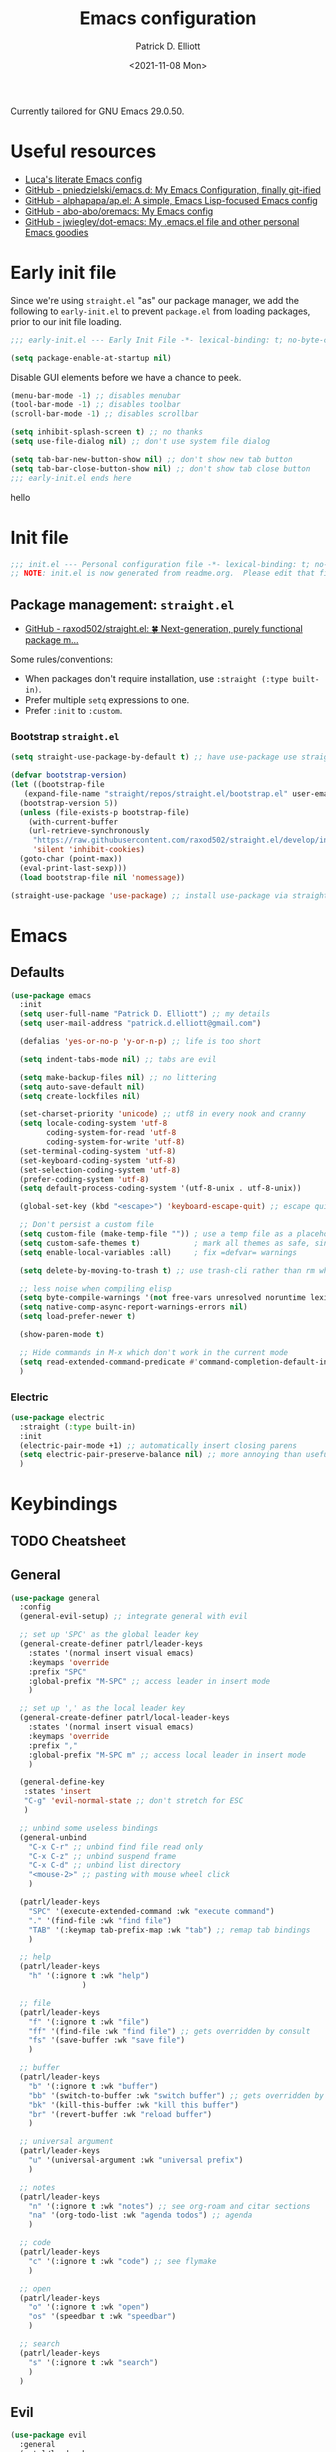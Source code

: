 #+title: Emacs configuration
#+author: Patrick D. Elliott
#+email: patrick.d.elliott@gmail.com
#+date: <2021-11-08 Mon>

Currently tailored for GNU Emacs 29.0.50.

* Useful resources

- [[https://www.lucacambiaghi.com/vanilla-emacs/readme.html][Luca's literate Emacs config]]
- [[https://github.com/pniedzielski/emacs.d/][GitHub - pniedzielski/emacs.d: My Emacs Configuration, finally git-ified]] 
- [[https://github.com/alphapapa/ap.el][GitHub - alphapapa/ap.el: A simple, Emacs Lisp-focused Emacs config]]   
- [[https://github.com/abo-abo/oremacs][GitHub - abo-abo/oremacs: My Emacs config]]
- [[https://github.com/jwiegley/dot-emacs][GitHub - jwiegley/dot-emacs: My .emacs.el file and other personal Emacs goodies]]

* Early init file

Since we're using ~straight.el~  "as" our package manager, we add the following to ~early-init.el~ to prevent ~package.el~ from loading packages, prior to our init file loading.

#+begin_src emacs-lisp :tangle early-init.el
;;; early-init.el --- Early Init File -*- lexical-binding: t; no-byte-compile: t -*-

(setq package-enable-at-startup nil)
#+end_src

Disable GUI elements before we have a chance to peek.

#+begin_src emacs-lisp :tangle early-init.el
(menu-bar-mode -1) ;; disables menubar
(tool-bar-mode -1) ;; disables toolbar
(scroll-bar-mode -1) ;; disables scrollbar

(setq inhibit-splash-screen t) ;; no thanks
(setq use-file-dialog nil) ;; don't use system file dialog

(setq tab-bar-new-button-show nil) ;; don't show new tab button
(setq tab-bar-close-button-show nil) ;; don't show tab close button
;;; early-init.el ends here
#+end_src

hello

* Init file

#+begin_src emacs-lisp :tangle init.el
;;; init.el --- Personal configuration file -*- lexical-binding: t; no-byte-compile: t; -*-
;; NOTE: init.el is now generated from readme.org.  Please edit that file instead
#+end_src

** Package management: ~straight.el~
   
- [[https://github.com/raxod502/straight.el][GitHub - raxod502/straight.el: 🍀 Next-generation, purely functional package m...]]

Some rules/conventions:

- When packages don't require installation, use ~:straight (:type built-in)~.
- Prefer multiple ~setq~ expressions to one.
- Prefer ~:init~ to ~:custom~.

*** Bootstrap ~straight.el~

#+begin_src emacs-lisp :tangle init.el 
  (setq straight-use-package-by-default t) ;; have use-package use straight.el by default.

  (defvar bootstrap-version)
  (let ((bootstrap-file
	 (expand-file-name "straight/repos/straight.el/bootstrap.el" user-emacs-directory))
	(bootstrap-version 5))
    (unless (file-exists-p bootstrap-file)
      (with-current-buffer
	  (url-retrieve-synchronously
	   "https://raw.githubusercontent.com/raxod502/straight.el/develop/install.el"
	   'silent 'inhibit-cookies)
	(goto-char (point-max))
	(eval-print-last-sexp)))
    (load bootstrap-file nil 'nomessage))

  (straight-use-package 'use-package) ;; install use-package via straight
#+end_src

* Emacs

** Defaults

#+begin_src emacs-lisp :tangle init.el
    (use-package emacs
      :init
      (setq user-full-name "Patrick D. Elliott") ;; my details
      (setq user-mail-address "patrick.d.elliott@gmail.com")

      (defalias 'yes-or-no-p 'y-or-n-p) ;; life is too short

      (setq indent-tabs-mode nil) ;; tabs are evil

      (setq make-backup-files nil) ;; no littering
      (setq auto-save-default nil)
      (setq create-lockfiles nil)

      (set-charset-priority 'unicode) ;; utf8 in every nook and cranny
      (setq locale-coding-system 'utf-8
            coding-system-for-read 'utf-8
            coding-system-for-write 'utf-8)
      (set-terminal-coding-system 'utf-8)
      (set-keyboard-coding-system 'utf-8)
      (set-selection-coding-system 'utf-8)
      (prefer-coding-system 'utf-8)
      (setq default-process-coding-system '(utf-8-unix . utf-8-unix))

      (global-set-key (kbd "<escape>") 'keyboard-escape-quit) ;; escape quits everything

      ;; Don't persist a custom file
      (setq custom-file (make-temp-file "")) ; use a temp file as a placeholder
      (setq custom-safe-themes t)            ; mark all themes as safe, since we can't persist now
      (setq enable-local-variables :all)     ; fix =defvar= warnings

      (setq delete-by-moving-to-trash t) ;; use trash-cli rather than rm when deleting files.

      ;; less noise when compiling elisp
      (setq byte-compile-warnings '(not free-vars unresolved noruntime lexical make-local))
      (setq native-comp-async-report-warnings-errors nil)
      (setq load-prefer-newer t)

      (show-paren-mode t)
  
      ;; Hide commands in M-x which don't work in the current mode
      (setq read-extended-command-predicate #'command-completion-default-include-p)
      )
#+end_src

 
***  Electric 

#+begin_src emacs-lisp :tangle init.el
  (use-package electric
    :straight (:type built-in)
    :init
    (electric-pair-mode +1) ;; automatically insert closing parens 
    (setq electric-pair-preserve-balance nil) ;; more annoying than useful
    )
#+end_src


* Keybindings

** TODO Cheatsheet

** General

  #+begin_src emacs-lisp :tangle init.el
    (use-package general
      :config
      (general-evil-setup) ;; integrate general with evil

      ;; set up 'SPC' as the global leader key
      (general-create-definer patrl/leader-keys
        :states '(normal insert visual emacs)
        :keymaps 'override
        :prefix "SPC"
        :global-prefix "M-SPC" ;; access leader in insert mode
        )

      ;; set up ',' as the local leader key
      (general-create-definer patrl/local-leader-keys
        :states '(normal insert visual emacs)
        :keymaps 'override
        :prefix ","
        :global-prefix "M-SPC m" ;; access local leader in insert mode
        )

      (general-define-key
       :states 'insert
       "C-g" 'evil-normal-state ;; don't stretch for ESC
       )

      ;; unbind some useless bindings
      (general-unbind
        "C-x C-r" ;; unbind find file read only
        "C-x C-z" ;; unbind suspend frame
        "C-x C-d" ;; unbind list directory
        "<mouse-2>" ;; pasting with mouse wheel click
        ) 

      (patrl/leader-keys
        "SPC" '(execute-extended-command :wk "execute command")
        "." '(find-file :wk "find file")
        "TAB" '(:keymap tab-prefix-map :wk "tab") ;; remap tab bindings
        )

      ;; help
      (patrl/leader-keys
        "h" '(:ignore t :wk "help")
                    )

      ;; file
      (patrl/leader-keys
        "f" '(:ignore t :wk "file")
        "ff" '(find-file :wk "find file") ;; gets overridden by consult
        "fs" '(save-buffer :wk "save file")
        )

      ;; buffer 
      (patrl/leader-keys
        "b" '(:ignore t :wk "buffer")
        "bb" '(switch-to-buffer :wk "switch buffer") ;; gets overridden by consult
        "bk" '(kill-this-buffer :wk "kill this buffer")
        "br" '(revert-buffer :wk "reload buffer")
        )

      ;; universal argument
      (patrl/leader-keys
        "u" '(universal-argument :wk "universal prefix")
        )

      ;; notes
      (patrl/leader-keys
        "n" '(:ignore t :wk "notes") ;; see org-roam and citar sections
        "na" '(org-todo-list :wk "agenda todos") ;; agenda
        )

      ;; code
      (patrl/leader-keys
        "c" '(:ignore t :wk "code") ;; see flymake
        )

      ;; open
      (patrl/leader-keys
        "o" '(:ignore t :wk "open")
        "os" '(speedbar t :wk "speedbar")
        )

      ;; search
      (patrl/leader-keys
        "s" '(:ignore t :wk "search")
        )
      )
  #+end_src

** Evil

#+begin_src emacs-lisp :tangle init.el 
    (use-package evil
      :general
      (patrl/leader-keys
        "w" '(:keymap evil-window-map :wk "window") ;; window bindings
        )
      :init
      (setq evil-search-module 'evil-search) ;; makes evil search more like vim

      (setq evil-want-C-u-scroll t) ;; allow scroll up with 'C-u'

      (setq evil-want-integration t) ;; necessary for evil collection
      (setq evil-want-keybinding nil)

      (setq evil-split-window-below t)
      (setq evil-split-window-right t)

      (setq evil-undo-system 'undo-redo) ;; undo via 'u', and redo the undone change via 'C-r'; only available in emacs 28+.
      :config
      (evil-mode t) ;; globally enable evil mode
      (evil-set-initial-state 'messages-buffer-mode 'normal)
      (evil-set-initial-state 'dashboard-mode 'normal)
      )

    (use-package evil-collection ;; evilifies a bunch of things
      :after evil
      :init
      (setq evil-collection-outline-bind-tab-p t) ;; '<TAB>' cycles visibility in 'outline-minor-mode'
      ;; If I want to incrementally enable evil-collection mode-by-mode, I can do something like the following:
      ;; (setq evil-collection-mode-list nil) ;; I don't like surprises
      ;; (add-to-list 'evil-collection-mode-list 'magit) ;; evilify magit
      ;; (add-to-list 'evil-collection-mode-list '(pdf pdf-view)) ;; evilify pdf-view
      :config
      (evil-collection-init)
      )

    ;; port of Tim Pope's commentary package
    ;; 'g c c' in normal mode to comment a line.
    (use-package evil-commentary
      :after evil
      :config
      (evil-commentary-mode) ;; globally enable evil-commentary
      )

    ;; port of Tim Pope's surround package
    (use-package evil-surround
      :after evil
      :hook (
             (org-mode . (lambda () (push '(?~ . ("~" . "~")) evil-surround-pairs-alist)))
             )
      :config
      (global-evil-surround-mode 1) ;; globally enable evil-surround
      )

    ;; show visual hints for evil motions
    (use-package evil-goggles
      :config
      (evil-goggles-mode)

      ;; optionally use diff-mode's faces; as a result, deleted text
      ;; will be highlighed with `diff-removed` face which is typically
      ;; some red color (as defined by the color theme)
      ;; other faces such as `diff-added` will be used for other actions
      (evil-goggles-use-diff-faces))
#+end_src 

** Which key
   
Display key bindings.

#+begin_src emacs-lisp :tangle init.el
  (use-package which-key
    :after evil
    :init (which-key-mode)
    :config
    (which-key-setup-minibuffer))
#+end_src
      
* Appearance

** Icons

#+begin_src emacs-lisp :tangle init.el
  (use-package all-the-icons
    :if (display-graphic-p))


  ;; prettify dired with icons
  (use-package all-the-icons-dired
    :hook
    (dired-mode . all-the-icons-dired-mode)
    )
#+end_src
 
**  FIXME Olivetti

*This started throwing an error for some reason.*

Add some margins (useful for writing prose).

#+begin_src emacs-lisp :tangle init.el
  ;; (use-package olivetti
  ;;   :init
  ;;   (setq olivetti-body-width 80))
#+end_src

** Mode line

Minimal mode line.   

#+begin_src emacs-lisp :tangle init.el
  (use-package mood-line
    :config (mood-line-mode))
#+end_src
  
** Fonts


#+begin_src emacs-lisp :tangle init.el
  (defun patrl/setup-font-faces ()
    (set-face-attribute 'default nil :font (font-spec :family "Blex Mono Nerd Font" :size 30 :weight 'medium))
    (set-face-attribute 'fixed-pitch nil :font (font-spec :family "Blex Mono Nerd Font" :size 30 :weight 'medium))
    (set-face-attribute 'variable-pitch nil :font (font-spec :family "iA Writer Duospace" :size 30 :weight 'medium))
    (set-fontset-font t 'unicode "DeJa Vu Sans Mono")
    )

  ;; run this hook after we have initialized the first time
  (add-hook 'after-init-hook 'patrl/setup-font-faces)
  ;; re-run this hook if we create a new frame from daemonized Emacs
  (add-hook 'server-after-make-frame-hook 'patrl/setup-font-faces)
#+end_src

N.b. that this interacts with ~org-superstars-mode~.

*** TODO get emoji font working

** Themes

Visually distinguish between 'real' buffers and everything else.

#+begin_src emacs-lisp :tangle init.el
  (use-package solaire-mode
    :config
    (solaire-global-mode +1))
#+end_src

Some nice themes:

#+begin_src emacs-lisp :tangle init.el
  (use-package tron-legacy-theme
    :config
    (setq tron-legacy-theme-vivid-cursor t))
#+end_src

#+begin_src emacs-lisp :tangle init.el
  (use-package doom-themes
    :config
    ;; Global settings (defaults)
    (setq doom-themes-enable-bold t    ; if nil, bold is universally disabled
	  doom-themes-enable-italic t) ; if nil, italics is universally disabled
    (load-theme 'doom-one t)

    ;; Enable flashing mode-line on errors
    (doom-themes-visual-bell-config)
    ;; Corrects (and improves) org-mode's native fontification.
    (doom-themes-org-config)
    )
#+end_src
   
Visually highlight todo.   

#+begin_src emacs-lisp :tangle init.el
  (use-package hl-todo
    :init
    (global-hl-todo-mode))
#+end_src
  
* Organization
   
** Tabs and projects
  
#+begin_src emacs-lisp :tangle init.el 
  (use-package tab-bar
    :init (tab-bar-mode)
    :straight (:type built-in))

  ;; use emacs' built-in 'project.el'
  (use-package project
    :general
    (patrl/leader-keys
      "p" '(:keymap project-prefix-map :wk "project")
      )
    :straight (:type built-in))

  ;; automatically organize projects
  (use-package project-tab-groups
    :after (project tab-bar)
    :config
    (project-tab-groups-mode 1))
#+end_src

** File management

#+begin_src emacs-lisp :tangle init.el
  (use-package dired
    :general
    (patrl/leader-keys
      "fd" '(dired :wk "dired") ;; open dired (in a directory)
      "fj" '(dired-jump :wk "dired jump")) ;; open direct in the current directory
    ;; ranger like navigation
    (:keymaps 'dired-mode-map
              :states 'normal
              "h" 'dired-up-directory
              "q" 'kill-current-buffer
              "l" 'dired-find-file
              )
    :hook
    (dired-mode . dired-hide-details-mode) ;; make dired prettier
    :straight (:type built-in))

  ;; toggle subtree visibility with 'TAB'
  ;; makes dired a much more pleasant file manager
  (use-package dired-subtree)
#+end_src
  
* Languages

** Org mode

Resources:
- [[https://zzamboni.org/post/beautifying-org-mode-in-emacs/][zzamboni.org | Beautifying Org Mode in Emacs]]
- [[https://lepisma.xyz/2017/10/28/ricing-org-mode/][Ricing up Org Mode]]
   
  #+begin_src emacs-lisp :tangle init.el
    (use-package org
      ;; :straight (:type built-in)
      :init
      (setq org-todo-keywords
            ;; it's extremely useful to distinguish between short-term goals and long-term projects
            '((sequence "TODO(t)" "PROJ(p)" "|" "DONE(d)")))
      (setq org-src-fontify-natively t) ;; fontify code in src blocks
      (setq org-highlight-latex-and-related '(native))
      (setq org-adapt-indentation nil) ;; interacts poorly with 'evil-open-below'
      :custom
      (org-agenda-files '("~/Dropbox (MIT)/org/agenda" "~/notes/daily"))
      :general
      (patrl/local-leader-keys
        :keymaps 'org-mode-map
        "l" '(:ignore t :wk "link")
        "ll" '(org-insert-link t :wk "link")
        "s" '(consult-org-heading :wk "consult heading")
        "d" '(org-cut-special :wk "org cut special")
        "y" '(org-copy-special :wk "org copy special")
        "p" '(org-paste-special :wk "org paste special")
        "b" '(:keymap org-babel-map :wk "babel")
        "t" '(org-insert-structure-template :wk "template")
        "e" '(org-edit-special :wk "edit")
        "i" '(:ignore t :wk "insert")
        "ih" '(org-insert-heading :wk "insert heading")
        "is" '(org-insert-subheading :wk "insert heading")
        )
      (:keymaps 'org-agenda-mode-map
                "j" '(org-agenda-next-line)
                "h" '(org-agenda-previous-line))

      :hook
      ;; FIXME (org-mode . olivetti-mode)
      (org-mode . variable-pitch-mode)
      (org-mode . visual-line-mode)
      (org-mode . org-indent-mode)
      (org-mode . (lambda () (electric-indent-local-mode -1))) ;; disable electric indentation
      )
  #+end_src
   
Install org-cliplink.   

#+begin_src emacs-lisp :tangle init.el
  (use-package org-cliplink
    :after org
    :general
    (patrl/local-leader-keys
      :keymaps 'org-mode-map 
      "lc" '(org-cliplink :wk "cliplink")
      )
    )
#+end_src
   
N.b. this currently doesn't play nicely with most fonts.
   
#+begin_src emacs-lisp :tangle init.el
  (use-package org-superstar
    :after org
    :hook
    (org-mode . (lambda () (org-superstar-mode 1))))
#+end_src

*** Org roam

#+begin_src emacs-lisp :tangle init.el
  (use-package org-roam
    :general
    (patrl/leader-keys
      "nr" '(:ignore t :wk "roam")
      "nrf" '(org-roam-node-find :wk "find")
      "nrd" '(:ignore t :wk "dailies")
      "nrdt" '(org-roam-dailies-goto-today :wk "today")
      "nrdt" '(org-roam-dailies-goto-yesterday :wk "today")
      "nrdT" '(org-roam-dailies-goto-tomorrow :wk "today")
      )
    :init
    (setq org-roam-v2-ack t) ;; disables v2 warning
    :config
    (setq org-roam-directory (file-truename "~/notes"))
    (org-roam-db-autosync-enable)
    )
#+end_src

** TODO haskell

- Setup LSP

  #+begin_src emacs-lisp :tangle init.el
    (use-package haskell-mode)
  #+end_src

** racket

#+begin_src emacs-lisp :tangle init.el
  (use-package racket-mode
    :hook (racket-mode . racket-xp-mode) ;; n.b. this requires Dr. Racket to be installed as a backend
    :general
    (patrl/local-leader-keys
      :keymaps 'racket-mode-map
      "r" '(racket-run-and-switch-to-repl :wk "run")
      "e" '(racket-eval-last-sexp :wk "eval last sexp")
      :keymaps 'racket-xp-mode-map
      "xr" '(racket-xp-rename :wk "rename")
      ))
#+end_src
   
** nix

#+begin_src emacs-lisp :tangle init.el 
  (use-package nix-mode
    ;; There's no `nix-mode-map`, so not currently possible to set local bindings.
    :mode "\\.nix\\'")
#+end_src

** latex

Useful resources:

- [[https://github.com/daviwil/emacs-from-scratch/wiki/LaTeX-config-(AucteX)-in-Emacs-from-scratch][LaTeX config (AucteX) in Emacs from scratch · daviwil/emacs-from-scratch Wiki...]]

Configuring ~auctex~ is a little like dealing with a teetering stack of plates.

Bindings:

- ~n b~: insert citation via citar (normal mode).
- ~, p~: preview at point. 
- ~, c~: compile.
  
Auto-activating snippets:

- ~mx~: insert in-line equation.
- ~mq~: insert equation.
- ~ii~: insert itemize environment.
- ~forfor~: insert forest environment.


#+begin_src emacs-lisp :tangle init.el
  (use-package auctex
    :no-require t
    :mode ("\\.tex\\'" . LaTeX-mode)
    :init
    (setq TeX-parse-self t ; parse on load
        TeX-auto-save t  ; parse on save
        TeX-source-correlate-mode t
        TeX-source-correlate-method 'synctex
        TeX-source-correlate-start-server nil
        TeX-electric-sub-and-superscript t
        TeX-engine 'luatex ;; use lualatex by default
        TeX-save-query nil) 
        )

  (use-package tex
    :straight auctex
    :general
    (patrl/local-leader-keys
      :keymaps 'LaTeX-mode-map
      ;; "TAB" 'TeX-complete-symbol ;; FIXME let's 'TAB' do autocompletion (but it's kind of useless to be honest)
      "m" '(LaTeX-macro :wk "insert macro")
      "s" '(LaTeX-section :wk "insert section header")
      "e" '(LaTeX-environment :wk "insert environment")
      "p" '(preview-at-point :wk "preview at point")
      "f" '(TeX-font :wk "font")
      "c" '(TeX-command-run-all :wk "compile")
      )
    :init
    (setq TeX-electric-math (cons "\\(" "\\)")) ;; '$' inserts an in-line equation '\(...\)'
    :config
    (add-hook 'TeX-mode-hook #'visual-line-mode)
    (add-hook 'TeX-mode-hook #'prettify-symbols-mode)
    (add-hook 'TeX-after-compilation-finished-functions
                #'TeX-revert-document-buffer)
    (add-to-list 'TeX-view-program-selection '(output-pdf "PDF Tools"))
    (add-hook 'TeX-mode-hook #'outline-minor-mode)
    (add-hook 'TeX-mode-hook #'flymake-aspell-setup)
    )
#+end_src

#+begin_src emacs-lisp :tangle init.el
  ;; (use-package auctex-latexmk
  ;;   :after latex 
  ;;   :init
  ;;   (setq auctex-latexmk-inherit-TeX-PDF-mode t)
  ;;   :config
  ;;   (auctex-latexmk-setup)
  ;;   )
#+end_src

#+begin_src emacs-lisp :tangle init.el
  (use-package pdf-tools
    :config
    (pdf-tools-install)
    )
#+end_src

~evil-tex~ is a crucial component in my workflow. ~evil-surround~ integration makes things a breeze. Some examples:

- Italicize word from point in normal mode: ~ysw;i~.

#+begin_src emacs-lisp :tangle init.el
  (use-package evil-tex
    :hook (LaTeX-mode . evil-tex-mode))
#+end_src

#+begin_src emacs-lisp :tangle init.el
  (use-package citar
    :general
    (patrl/leader-keys
      "nb" '(citar-insert-citation :wk "citar")
      )
    :custom
    (citar-library-paths '("~/Dropbox (MIT)/library"))
    (citar-bibliography '("~/repos/bibliography/master.bib"))
    )
#+end_src

**** TODO add "citep" and "citealt" to the supported list of latex citation commands.

*** Snippets

#+begin_src emacs-lisp :tangle init.el
  (use-package laas
    :hook (LaTeX-mode . laas-mode)
    :config
    (aas-set-snippets 'laas-mode
      ;; I need to make sure not to accidentally trigger the following, so I should only use impossible (or extremely rare) bigrams/trigrams.
      "mx" (lambda () (interactive)
              (yas-expand-snippet "\\\\($0\\\\)"))
      "mq" (lambda () (interactive)
              (yas-expand-snippet "\\[\n$0\n\\]"))
      "*i" (lambda () (interactive)
              (yas-expand-snippet "\\begin{itemize}\n$>\\item $0\n\\end{itemize}"))
      "*I" (lambda () (interactive)
              (yas-expand-snippet "\\begin{enumerate}\n$>\\item $0\n\\end{enumerate}"))
      "*e" (lambda () (interactive)
              (yas-expand-snippet "\\begin{exe}\n$>\\ex $0\n\\end{exe}"))
      "*f" (lambda () (interactive)
              (yas-expand-snippet "\\begin{forest}\n[{$1}\n[{$2}]\n[{$0}]\n]\n\\end{forest}"))
      :cond #'texmathp ; expand only while in math 
      "Olon" "O(n \\log n)"
      ";:" "\\coloneq"
      ";;N" "\\mathbb{N}"
      ";T" "\\top"
      ";B" "\\bot"
      ;; bind to functions!
      "sum" (lambda () (interactive)
              (yas-expand-snippet "\\sum_{$1}^{$2} $0"))
      "Span" (lambda () (interactive)
               (yas-expand-snippet "\\Span($1)$0"))
      "lam" (lambda () (interactive)
              (yas-expand-snippet "\\lambda $1_{$2}\\,.\\,$0"))
      "set" (lambda () (interactive)
                (yas-expand-snippet "\\set{ $1 | $2} $0"))
      "txt" (lambda () (interactive)
                (yas-expand-snippet "\\text{$1} $0"))
      ";;o" (lambda () (interactive)
                (yas-expand-snippet "\\oplus"))
      ;; "ev" (lambda () (interactive)
      ;;             (yas-expand-snippet "\\left\\llbracket$3\\right\\rrbracket^$1_$2 $3"))
      ;; clash with event type sigs
      ;; add accent snippets
      :cond #'laas-object-on-left-condition
      "qq" (lambda () (interactive) (laas-wrap-previous-object "sqrt"))
      ))
#+end_src

*** Issues
**** TODO "LatexMk" is duplicated in ~TeX-command~.
**** TODO pdf buffer isn't reverted in preview continuously mode.
I think probably I just need to use zathura as the pdf viewer, which has its own smart revert functionality.
** markdown  

#+begin_src emacs-lisp :tangle init.el
  (use-package markdown-mode
    :hook ((markdown-mode . visual-line-mode))
    :commands (markdown-mode gfm-mode)
    :mode (("README\\.md\\'" . gfm-mode)
	   ("\\.md\\'" . markdown-mode)
	   ("\\.markdown\\'" . markdown-mode))
    :init (setq markdown-command "pandoc"))
#+end_src
   
*** TODO pandoc mode

#+begin_src emacs-lisp :tangle init.el 
  (use-package pandoc-mode
    :after markdown-mode
    :hook (markdown-mode . pandoc-mode))
#+end_src

* Completion

** Vertico with orderless and marginalia

#+begin_src emacs-lisp :tangle init.el
  (use-package vertico
    :init (vertico-mode)
    (setq vertico-cycle t) ;; enable cycling for 'vertico-next' and 'vertico-prev'
    :general
    (:keymaps 'vertico-map
	      ;; keybindings to cycle through vertico results.
	      "C-j" 'vertico-next
	      "C-k" 'vertico-previous
	      "C-f" 'vertico-exit)
    (:keymaps 'minibuffer-local-map
	      "M-h" 'backward-kill-word)
    )

  (use-package orderless
    :init
    (setq completion-styles '(orderless)
	  completion-category-defaults nil
	  completion-category-overrides '((file (styles partial-completion)))))

  (use-package savehist
    :init
    (savehist-mode))

  (use-package marginalia
    :after vertico
    :custom
    (marginalia-annotators '(marginalia-annotators-heavy marginalia-annotators-light nil))
    :init
    (marginalia-mode))
#+end_src

** Consult 

#+begin_src emacs-lisp :tangle init.el
  (use-package consult
    :general
    (patrl/leader-keys
      "bb" '(consult-buffer :wk "consult buffer")
      "ht" '(consult-theme :wk "consult theme")
      "sr" '(consult-ripgrep :wk "consult rg")
      "sg" '(consult-grep :wk "consult grep")
      "sG" '(consult-git-grep :wk "consult git grep")
      "sf" '(consult-find :wk "consult find")
      "sF" '(consult-locate :wk "consult locate")
      "sl" '(consult-line :wk "consult line")
      )
    )
#+end_src

  

** TODO Embark

#+begin_src emacs-lisp :tangle init.el
  (use-package embark
    :general
    (
     "C-." 'embark-act
     "C-;" 'embark-dwim
     )
    :init
    (setq prefix-help-command #'embark-prefix-help-command)
    )

  (use-package embark-consult
    :after (embark consult)
    :demand t ; only necessary if you have the hook below
    ;; if you want to have consult previews as you move around an
    ;; auto-updating embark collect buffer
    :hook
    (embark-collect-mode . consult-preview-at-point-mode))
#+end_src

** Corfu

A minimal ui for ~completion-in-region~.

#+begin_src emacs-lisp :tangle init.el 
  (use-package corfu
    :custom
    (corfu-cycle t) ;; allows cycling through candidates
    (corfu-auto nil) ;; disables auto-completion
    (corfu-quit-at-boundary nil) ;; needed to use orderless completion with corfu
    :bind
    :general
    (:keymaps 'corfu-map
              "C-j" 'corfu-next
              "C-k" 'corfu-previous
              )
    :init
    (corfu-global-mode)
    )

  (general-unbind
    :states '(insert)
    "C-k" ;; this was interfering with corfu completion
    )

  (use-package emacs
    :init
    (setq tab-always-indent 'complete)
    )
#+end_src

*** TODO this isn't working so well with lsp-mode
 
* Checkers

- Use ~flymake~ over ~flycheck~.

** FIXME Flymake

#+begin_src emacs-lisp :tangle init.el
  (use-package flymake
    :straight (:type built-in)
    :general
    (patrl/leader-keys
      :keymaps 'flymake-mode-map
      "cf" '(consult-flymake :wk "consult flymake") ;; depends on consult
      "cc" '(flymake-mode :wk "toggle flymake") ;; depends on consult
      )
    :hook
    (TeX-mode . flymake-mode) ;; this is now working
    (emacs-lisp-mode . flymake-mode)
    :custom
    (flymake-no-changes-timeout nil)
    :general
    (general-nmap "] !" 'flymake-goto-next-error)
    (general-nmap "[ !" 'flymake-goto-prev-error)
    )
#+end_src
   
** Spell check  

- These hooks don't appear o be doing anything.

#+begin_src emacs-lisp :tangle init.el
  (use-package flymake-aspell
    :after flymake)
#+end_src

#+begin_src emacs-lisp :tangle init.el
  (use-package ispell
    :straight (:type built-in)
    :init
    (setq ispell-dictionary "en_US")
    (setq ispell-program-name "aspell")
    (setq ispell-silently-savep t)
  )
#+end_src

* Tools   

** TODO git

#+begin_src emacs-lisp :tangle init.el
  (use-package magit
    :general
    (patrl/leader-keys
      "g" '(:ignore t :wk "git")
      "gg" '(magit-status :wk "status")
      )
    )
#+end_src

** Eshell

#+begin_src emacs-lisp :tangle init.el 
  (use-package eshell
    :straight (:type built-in)
    :general
    (patrl/leader-keys
      "oe" '(eshell :wk "eshell")
      )
    )
#+end_src

** TODO LSP

Note I still need to set keybindings

#+begin_src emacs-lisp :tangle init.el
  (use-package lsp-mode
    :custom
    (lsp-completion-provider :none) ;; probably want to delete this if I reenable company
    :hook
    (lsp-mode . lsp-enable-which-key-integration)
    :commands
    lsp
  )

  (use-package lsp-ui
    :after lsp-mode
    :commands lsp-ui-mode
    )

  (use-package lsp-haskell
    :after lsp-mode
    :init
    (add-hook 'haskell-mode-hook #'lsp)
    (add-hook 'haskell-literate-mode-hook #'lsp)
    :config
    (setq lsp-haskell-server-path "haskell-language-server") ;; for some reason this doesn't get found automatically
    ;; (setq lsp-haskell-formatting-provider "brittany")
    )
#+end_src

** TODO direnv

Essential, since I'm on NixOS.

#+begin_src emacs-lisp :tangle init.el
  (use-package direnv
    :config
    (direnv-mode))
#+end_src

* Staging grounds

** Avy

#+begin_src emacs-lisp :tangle init.el
  (use-package avy
    :general
    (general-def '(normal motion)
      "s" 'evil-avy-goto-char-timer
      "f" 'evil-avy-goto-char-in-line
      ";" 'avy-resume) ;; depend on avy
  )
#+end_src

** Lisp

#+begin_src emacs-lisp :tangle init.el
  (use-package sly)
#+end_src

*** FIXME compatibility with ~corfu~

** TODO Mail

** lispy

#+begin_src emacs-lisp :tangle init.el
  (use-package lispy
    :hook (elisp-mode . lispy-mode)
    (racket-mode . lispy-mode))

  (use-package lispyville
    :hook (lispy-mode . lispyville-mode)
    :config
    ;; TODO play around with keythemes 
    (lispyville-set-key-theme '(operators c-w additional)))
#+end_src

** Deadgrep

#+begin_src emacs-lisp :tangle init.el
  (use-package deadgrep
    :general
    (patrl/leader-keys
      "sd" '(deadgrep :wk "deadgrep")
      )
    )
#+end_src

** TODO bufler

#+begin_src emacs-lisp :tangle init.el
  ;; (use-package bufler
  ;;   :general
  ;;   (patrl/leader-keys
  ;;     "bB" '(bufler-switch-buffer :wk "bufler switch") 
  ;;     "bw" '(bufler-workspace-frame-set :wk "bufler workspace focus") 
  ;;     )
  ;;   :config
  ;;   (bufler-mode)
  ;;   (bufler-tabs-mode))
#+end_src

** TODO ranger
** TODO snippets

#+begin_src emacs-lisp :tangle init.el 
  (use-package yasnippet
    :config
    (yas-reload-all)
    (add-hook 'LaTeX-mode-hook #'yas-minor-mode)
  )
#+end_src

#+begin_src emacs-lisp :tangle init.el
  (use-package aas
    :hook (LaTeX-mode . aas-activate-for-major-mode)
    :hook (org-mode . aas-activate-for-major-mode)
    )
#+end_src

** Tree-sitter

#+begin_src emacs-lisp :tangle init.el
  (use-package tree-sitter)

  (use-package tree-sitter-langs)
#+end_src

** Helpful

#+begin_src emacs-lisp :tangle init.el
  (use-package helpful
    :general
    (patrl/leader-keys
      "hf" '(helpful-callable :wk "helpful callable")
      "hh" '(helpful-at-point :wk "helpful at point")
      "hF" '(helpful-function :wk "helpful function")
      "hv" '(helpful-variable :wk "helpful variable")
      "hk" '(helpful-key :wk "helpful key")))
#+end_src

** Cdrt

#+begin_src emacs-lisp :tangle init.el
  (use-package crdt)
#+end_src

* Graveyard

Packages i've tried out which, for whatever reason, haven't suited me.

** cdlatex

#+begin_src emacs-lisp :tangle init.el 
  ;; (use-package cdlatex)
#+end_src

** company

#+begin_src emacs-lisp :tangle init.el
  ;; (use-package company
  ;;   :custom
  ;;   (company-idle-delay nil) ;; turn off auto-completion
  ;;   :general
  ;;   (:keymap 'company-mode-map
  ;;            "C-SPC" 'company-complete) ;; keybinding to trigger company completion
  ;;   :hook
  ;;   (prog-mode . company-mode)
  ;;   (LaTeX-mode . company-mode)
  ;;   :config
  ;;   ;; the following stops company from using the orderless completion style
  ;;   ;; makes company much more useful
  ;;   (define-advice company-capf
  ;;       (:around (orig-fun &rest args) set-completion-styles)
  ;;     (let ((completion-styles '(basic partial-completion)))
  ;;       (apply orig-fun args)))
  ;;   )
#+end_src 

#+begin_src emacs-lisp
#+end_src

#+begin_src emacs-lisp :tangle init.el
  ;; (use-package company-bibtex
  ;;   :init
  ;;   (setq company-bibtex-bibliography
  ;; 	'("/home/patrl/repos/bibliography/master.bib"))
  ;;   :after company
  ;;   :config
  ;;   (add-to-list 'company-backends 'company-bibtex)
  ;;   )
#+end_src
 
;; Local Variables: 
;; eval: (add-hook 'after-save-hook (lambda ()(if (y-or-n-p "Reload?")(load-file user-init-file))) nil t) 
;; eval: (add-hook 'after-save-hook (lambda ()(if (y-or-n-p "Tangle?")(org-babel-tangle))) nil t) 
;; End:

